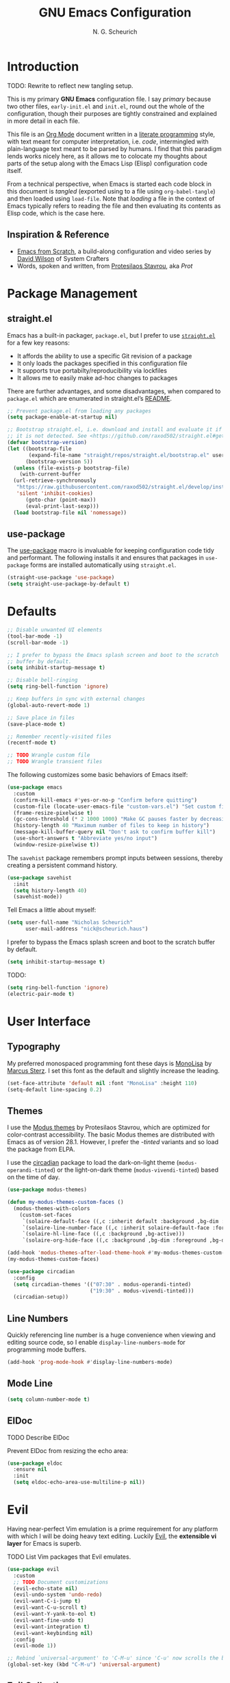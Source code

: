 #+TITLE: GNU Emacs Configuration
#+AUTHOR: N. G. Scheurich
#+EMAIL: nick@scheurich.haus
#+PROPERTY: header-args :tangle ./init-org.el

* Introduction

TODO: Rewrite to reflect new tangling setup.

This is my primary *GNU Emacs* configuration file. I say /primary/ because two other files, =early-init.el= and =init.el=, round out the whole of the configuration, though their purposes are tightly constrained and explained in more detail in each file.

This file is an [[https://orgmode.org/][Org Mode]] document written in a [[https://en.wikipedia.org/wiki/Literate_programming][literate programming]] style, with text meant for computer interpretation, i.e. /code/, intermingled with plain-language text meant to be parsed by humans. I find that this paradigm lends works nicely here, as it allows me to colocate my thoughts about parts of the setup along with the Emacs Lisp (Elisp) configuration code itself.

From a technical perspective, when Emacs is started each code block in this document is /tangled/ (exported using to a file using =org-babel-tangle=) and then loaded using =load-file=. Note that /loading/ a file in the context of Emacs typically refers to reading the file and then evaluating its contents as Elisp code, which is the case here.

** Inspiration & Reference

- [[https://github.com/daviwil/emacs-from-scratch][Emacs from Scratch]], a build-along configuration and video series by [[https://youtube.com/c/SystemCrafters][David Wilson]] of System Crafters
- Words, spoken and written, from [[https://protesilaos.com/emacs/][Protesilaos Stavrou]], aka /Prot/

* Package Management

** straight.el

Emacs has a built-in packager, =package.el=, but I prefer to use [[https://github.com/radian-software/straight.el][=straight.el=]] for a few key reasons:

- It affords the ability to use a specific Git revision of a package
- It only loads the packages specified in this configuration file
- It supports true portabilty/reproducibility via lockfiles
- It allows me to easily make ad-hoc changes to packages

There are further advantages, and some disadvantages, when compared to =package.el= which are enumerated in straight.el’s [[https://github.com/raxod502/straight.el#comparison-to-packageel][README]].

#+begin_src emacs-lisp :tangle ./early-init-org.el
  ;; Prevent package.el from loading any packages
  (setq package-enable-at-startup nil)

  ;; Bootstrap straight.el, i.e. download and install and evaluate it if
  ;; it is not detected. See <https://github.com/raxod502/straight.el#getting-started>.
  (defvar bootstrap-version)
  (let ((bootstrap-file
         (expand-file-name "straight/repos/straight.el/bootstrap.el" user-emacs-directory))
        (bootstrap-version 5))
    (unless (file-exists-p bootstrap-file)
      (with-current-buffer
    (url-retrieve-synchronously
     "https://raw.githubusercontent.com/raxod502/straight.el/develop/install.el"
     'silent 'inhibit-cookies)
        (goto-char (point-max))
        (eval-print-last-sexp)))
    (load bootstrap-file nil 'nomessage))
#+end_src

** use-package

The [[https://github.com/jwiegley/use-package][use-package]] macro is invaluable for keeping configuration code tidy and performant. The following installs it and ensures that packages in =use-package= forms are installed automatically using =straight.el=.

#+begin_src emacs-lisp
  (straight-use-package 'use-package)
  (setq straight-use-package-by-default t)
#+end_src

* Defaults

#+begin_src emacs-lisp
  ;; Disable unwanted UI elements
  (tool-bar-mode -1)
  (scroll-bar-mode -1)

  ;; I prefer to bypass the Emacs splash screen and boot to the scratch
  ;; buffer by default.
  (setq inhibit-startup-message t)

  ;; Disable bell-ringing
  (setq ring-bell-function 'ignore)

  ;; Keep buffers in sync with external changes
  (global-auto-revert-mode 1)

  ;; Save place in files
  (save-place-mode t)

  ;; Remember recently-visited files
  (recentf-mode t)

  ;; TODO Wrangle custom file
  ;; TODO Wrangle transient files
#+end_src

The following customizes some basic behaviors of Emacs itself:

#+begin_src emacs-lisp
  (use-package emacs
    :custom
    (confirm-kill-emacs #'yes-or-no-p "Confirm before quitting")
    (custom-file (locate-user-emacs-file "custom-vars.el") "Set custom file path")
    (frame-resize-pixelwise t)
    (gc-cons-threshold (* 2 1000 1000) "Make GC pauses faster by decreasing threshold")
    (history-length 40 "Maximum number of files to keep in history")
    (message-kill-buffer-query nil "Don't ask to confirm buffer kill")
    (use-short-answers t "Abbreviate yes/no input")
    (window-resize-pixelwise t))
#+end_src

The =savehist= package remembers prompt inputs between sessions, thereby creating a persistent command history.

#+begin_src emacs-lisp
  (use-package savehist
    :init
    (setq history-length 40)
    (savehist-mode))
#+end_src

Tell Emacs a little about myself:

#+begin_src emacs-lisp
  (setq user-full-name "Nicholas Scheurich"
        user-mail-address "nick@scheurich.haus")
#+end_src

I prefer to bypass the Emacs splash screen and boot to the scratch buffer by default.

#+begin_src emacs-lisp
  (setq inhibit-startup-message t)
#+end_src

TODO:

#+begin_src emacs-lisp
  (setq ring-bell-function 'ignore)
  (electric-pair-mode t)
#+end_src

* User Interface

** Typography

My preferred monospaced programming font these days is [[https://www.monolisa.dev/][MonoLisa]] by [[https://www.facetype.org/][Marcus Sterz]]. I set this font as the default and slightly increase the leading.

#+begin_src emacs-lisp
  (set-face-attribute 'default nil :font "MonoLisa" :height 110)
  (setq-default line-spacing 0.2)
#+end_src

** Themes

I use the [[https://protesilaos.com/emacs/modus-themes][Modus themes]] by Protesilaos Stavrou, which are optimized for color-contrast accessibility. The basic Modus themes are distributed with Emacs as of version 28.1. However, I prefer the /-tinted/ variants and so load the package from ELPA.

I use the [[https://github.com/GuidoSchmidt/circadian.el][circadian]] package to load the dark-on-light theme (=modus-operandi-tinted=) or the light-on-dark theme (=modus-vivendi-tinted=) based on the time of day.

#+begin_src emacs-lisp
  (use-package modus-themes)

  (defun my-modus-themes-custom-faces ()
    (modus-themes-with-colors
      (custom-set-faces
       `(solaire-default-face ((,c :inherit default :background ,bg-dim :foreground ,fg-dim)))
       `(solaire-line-number-face ((,c :inherit solaire-default-face :foreground ,fg-dim)))
       `(solaire-hl-line-face ((,c :background ,bg-active)))
       `(solaire-org-hide-face ((,c :background ,bg-dim :foreground ,bg-dim))))))

  (add-hook 'modus-themes-after-load-theme-hook #'my-modus-themes-custom-faces)
  (my-modus-themes-custom-faces)

  (use-package circadian
    :config
    (setq circadian-themes '(("07:30" . modus-operandi-tinted)
                             ("19:30" . modus-vivendi-tinted)))
    (circadian-setup))
#+end_src

** Line Numbers

Quickly referencing line number is a huge convenience when viewing and editing source code, so I enable =display-line-numbers-mode= for programming mode buffers.

#+begin_src emacs-lisp
(add-hook 'prog-mode-hook #'display-line-numbers-mode)
#+end_src

** Mode Line

#+begin_src emacs-lisp
  (setq column-number-mode t)
#+end_src

** ElDoc

TODO Describe ElDoc

Prevent ElDoc from resizing the echo area:

#+begin_src emacs-lisp
  (use-package eldoc
    :ensure nil
    :init
    (setq eldoc-echo-area-use-multiline-p nil))
#+end_src

* Evil

Having near-perfect Vim emulation is a prime requirement for any platform with which I will be doing heavy text editing. Luckily [[https://github.com/emacs-evil/evil][Evil]], the *extensible vi layer* for Emacs is superb.

TODO List Vim packages that Evil emulates.

#+begin_src  emacs-lisp
  (use-package evil
    :custom
    ;; TODO Document customizations
    (evil-echo-state nil)
    (evil-undo-system 'undo-redo)
    (evil-want-C-i-jump t)
    (evil-want-C-u-scroll t)
    (evil-want-Y-yank-to-eol t)
    (evil-want-fine-undo t)
    (evil-want-integration t)
    (evil-want-keybinding nil)
    :config
    (evil-mode 1))

  ;; Rebind `universal-argument' to 'C-M-u' since 'C-u' now scrolls the buffer
  (global-set-key (kbd "C-M-u") 'universal-argument)
#+end_src

** Evil Collection

There are parts of Emacs, e.g. =help-mode=, =M-x calendar=, Eshell, which are not covered by Evil. [[https://github.com/emacs-evil/evil-collection][Evil Collection]] is a community-sourced collection of Evil bindings that aims to provide a consistent Evil experience throughout Emacs.

#+begin_src emacs-lisp
  (use-package evil-collection
    :after evil
    :config
    (evil-collection-init))
#+end_src

** Evil Commentary

#+begin_src emacs-lisp
  (use-package evil-commentary
    :after evil
    :config
    (evil-commentary-mode))
#+end_src

* Keybindings

** macOS

#+begin_src emacs-lisp
  (if (eq system-type 'darwin)
      ;; Use command key as meta
      (setq mac-command-modifier 'meta)

    ;; Leave left option alone
    (setq mac-option-modifier 'none)

    ;; Map right option key to super
    (setq mac-right-option-modifier 'alt))
#+end_src

** General

https://github.com/noctuid/general.el

#+begin_src emacs-lisp
  ;; Make <escape> quit prompts
  (global-set-key (kbd "<escape>") 'keyboard-escape-quit)

  ;; General
  (use-package general
    :config
    (general-evil-setup)

    (general-create-definer ngs/leader-def
      :keymaps '(normal emacs)
      :prefix "SPC")

    (general-create-definer ngs/local-leader-def
      :keymaps '(normal emacs)
      :prefix ",")

    (ngs/leader-def
      "f"   '(:ignore t :which-key "find")
      "ff"  '(project-find-file :which-key "file")

      "p"  '(:ignore t :which-key "project")
      "pf" '(project-find-file :which-key "find file")
      "pk" '(project-kill-buffers :which-key "kill buffers")
      "pp" '(project-switch-project :which-key "switch")

      "g"  '(:ignore g :which-key "git")
      "gs" '(magit-status :which-key "status")

      "h"  '(:ignore g :which-key "help")
      "hh" '(helpful-at-point :which-key "at point")
      "hf" '(helpful-callable :which-key "function")
      "hc" '(helpful-command :which-key "command")
      "hk" '(helpful-key :which-key "key")
      "hK" '(describe-keymap :which-key "keymap")
      "hm" '(describe-mode :which-key "mode")
      "hv" '(helpful-variable :which-key "variable")

      "t"  '(:ignore t :which-key "toggles")
      "tt" '(treemacs :which-key "treemacs")))
#+end_src

* Editing

** Indentation

By default, indent with two spaces:

#+begin_src emacs-lisp
  (setq-default tab-width 2)
  (setq-default evil-shift-width tab-width)
  (setq-default indent-tabs-mode nil)
#+end_src

https://github.com/abo-abo/avy

#+begin_src emacs-lisp
  (use-package avy
    :after evil
    :bind (:map evil-normal-state-map
                ("s" . 'avy-goto-char-2)
                ("f"  . 'evil-avy-goto-char-in-line)))
#+end_src

https://github.com/rolandwalker/simpleclip

#+begin_src emacs-lisp
  (use-package simpleclip
     :bind
     (("M-c" . simpleclip-copy)
      ("M-v" . simpleclip-paste))
     :config
     (simpleclip-mode 1))
#+end_src

* Completion

In Emacs, a /completion system/ is a mechanism that surfaces a subset of items from some initial list based on user input. For instance, given a set of English words and an input of "comp", a completion system might return a list of words that begin with the letter sequence c-o-m-p, e.g. /complete/, /comprehensive/, /computer/.

The initial set of items, or /candidates/, is typically sourced based on the most recent action: `=find-file=` uses a set of files and directories, `=describe-function` uses the set of known functions, etc.

I augment Emacs’ built-in completion systems with some excellent community packages:

- [[https://github.com/minad/vertico][Vertico]]
- [[https://github.com/minad/marginalia][Marginalia]]
- [[https://github.com/minad/consult][Consult]]
- [[https://github.com/oantolin/orderless][Orderless]]
- [[https://github.com/minad/corfu][Corfu]]
- [[https://github.com/minad/cape][Cape]]

** Vertico
  
*Vertico* (VERTical Interactive COmpletion) enhances the built-in completion commands with an extensible vertical selection UI, sorting configurability affordances, support for annotations, and more. It’s a great upgrade out of the box and maintains full compatibility with the standard Emacs completion experience, thus reducing the likelihood of seeing unexpected behavior.

#+begin_src emacs-lisp
  (use-package vertico
    :init (vertico-mode))
#+end_src

** Marginalia

*Marginalia* adds rich annotations to completion candidates: 

- Descriptions of commands
- Filesystem details for files
- Value and description of variables

  #+begin_src emacs-lisp
    (use-package marginalia
      :init (marginalia-mode))
  #+end_src

** Consult

*Consult* adds a set of commands that provide interesting candidate sources and enhance existing ones. There are lots of great functions provided covering buffer-switching, grepping, Org navigation, and more.

#+begin_src emacs-lisp
  (use-package consult)

  (ngs/leader-def
    "SPC" '(consult-buffer :which-key "buffer")
    "/"   '(consult-line :which-key "line")
    "fg"  '(consult-grep :which-key "grep")
    "fl"  '(consult-line :which-key "line")
    "fr"  '(consult-recent-file :which-key "recent")
    "fb"  '(consult-buffer :which-key "buffer"))
#+end_src

** Orderless

*Orderless* provides a completion style that allows a pattern to be divided into chunks that can be matched in any order. For instance, =buf cons= and =cons buf= will both match =consult-buffer=.

#+begin_src emacs-lisp
  (use-package orderless
    :init
    (setq completion-styles '(orderless)))
#+end_src

** Corfu

*Corfu* (Completion Overlay Region FUnction) enhances completion at point, i.e. completion that occurs at the location of the cursor, with a pop-up completion UI. I load and enable =corfu-popupinfo=, an included extension that displays information for the selected completion candidate beside the candidate list.

#+begin_src elisp
    (defvar ngs/corfu-extensions-directory
      (format "%sstriaght/build/corfu/extensions" user-emacs-directory)
      "Path to Corfu’s included extensions")

    (use-package corfu
      :load-path ngs/corfu-extensions-directory
      :custom
      (corfu-auto t)
      :bind
      (:map corfu-map ("SPC" . corfu-insert-separator))
      :init
      (global-corfu-mode))
      ;; (require 'corfu-popupinfo)
      ;; (corfu-popupinfo-mode))
#+end_src

** Cape

https://github.com/minad/cape

TODO Configure this

#+begin_src emacs-lisp
  (use-package cape)
#+end_src

* Programming

** Languages

I employ a number of programming language modes to provide syntax highlighting and other useful functions related to code I work with.

#+begin_src emacs-lisp
  (use-package elixir-ts-mode)
  (use-package json-mode)
  (use-package lua-mode)
  (use-package markdown-mode)
  (use-package nix-mode :mode "\\.nix\\'")
#+end_src

** Language Server Protocol

#+begin_src elisp
  (defvar ngs/language-server-programs
    '((elixir . '("~/Projects/elixir-ls/release/language_server.sh")))
    "Locations of LSP server binaries")

  (defun ngs/language-server-program (language)
    (cdr (assoc language ngs/language-server-programs)))
#+end_src

#+begin_src emacs-lisp
  (use-package eglot
    :config
    (add-to-list 'eglot-server-programs
		 '(elixir-ts-mode  "~/Projects/elixir-ls/release/language_server.sh"))
    :hook
    ((elixir-mode . eglot-ensure)))
#+end_src

* Shells

https://github.com/akermu/emacs-libvterm
https://github.com/suonlight/multi-vterm

#+begin_src emacs-lisp
  (use-package vterm)
  (use-package multi-vterm)
#+end_src

* Org Mode

** Emacs Configuration

TODO Explore this function more (see https://github.com/daviwil/emacs-from-scratch/blob/master/show-notes/Emacs-07.org#tips)

#+begin_src emacs-lisp
  (defun ngs/org-babel-tangle-config ()
    (when (string-equal (buffer-file-name)
                        (locate-user-emacs-file "config.org"))
      (let ((org-confirm-babel-evaluate nil))
        (org-babel-tangle))))

  (add-hook 'org-mode-hook (lambda ()
                             (add-hook 'after-save-hook #'ngs/org-babel-tangle-config)))
#+end_src

** Layout

#+begin_src emacs-lisp
  (defun ngs/org-mode-visual-fill ()
    (setq visual-fill-column-width 100
	  visual-fill-column-center-text t)
    (visual-line-mode 1)
    (visual-fill-column-mode 1))

  (use-package visual-fill-column
    :hook (org-mode . ngs/org-mode-visual-fill))
#+end_src

** Structure Templates

#+begin_src emacs-lisp
  (require 'org-tempo)

  (add-to-list 'org-structure-template-alist '("el" . "src emacs-lisp"))
  (add-to-list 'org-structure-template-alist '("sh" . "src shell"))
#+end_src
